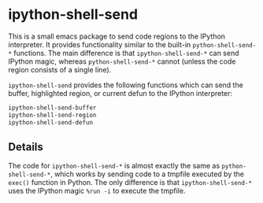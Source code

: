 * ipython-shell-send
  
This is a small emacs package to send code regions to the IPython interpreter.
It provides functionality similar to the built-in ~python-shell-send-*~ functions.
The main difference is that ~ipython-shell-send-*~ can send IPython magic,
whereas ~python-shell-send-*~ cannot (unless the code region consists of a single line).

=ipython-shell-send= provides the following functions which can send the buffer,
highlighted region, or current defun to the IPython interpreter:

#+BEGIN_SRC emacs-lisp
  ipython-shell-send-buffer
  ipython-shell-send-region
  ipython-shell-send-defun
#+END_SRC

** Details 

The code for ~ipython-shell-send-*~ is almost exactly the same as ~python-shell-send-*~,
which works by sending code to a tmpfile executed by the ~exec()~ function in Python.
The only difference is that ~ipython-shell-send-*~ uses the IPython magic ~%run -i~ to execute the
tmpfile.
